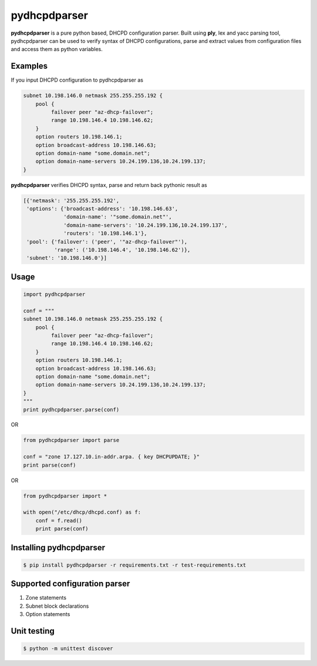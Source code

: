 ==============
pydhcpdparser
==============

**pydhcpdparser** is a pure python based, DHCPD configuration parser.
Built using **ply**, lex and yacc parsing tool, pydhcpdparser can be used
to verify syntax of DHCPD configurations, parse and extract values from
configuration files and access them as python variables.

Examples
---------
If you input DHCPD configuration to pydhcpdparser as

.. code:: bash

    subnet 10.198.146.0 netmask 255.255.255.192 {
        pool {
             failover peer "az-dhcp-failover";
             range 10.198.146.4 10.198.146.62;
        }
        option routers 10.198.146.1;
        option broadcast-address 10.198.146.63;
        option domain-name "some.domain.net";
        option domain-name-servers 10.24.199.136,10.24.199.137;
    }

**pydhcpdparser** verifies DHCPD syntax, parse and return back
pythonic result as

.. code:: bash

        [{'netmask': '255.255.255.192',
         'options': {'broadcast-address': '10.198.146.63',
                     'domain-name': '"some.domain.net"',
                     'domain-name-servers': '10.24.199.136,10.24.199.137',
                     'routers': '10.198.146.1'},
         'pool': {'failover': ('peer', '"az-dhcp-failover"'),
                  'range': ('10.198.146.4', '10.198.146.62')},
         'subnet': '10.198.146.0'}]


Usage
-----

.. code:: python

    import pydhcpdparser

    conf = """
    subnet 10.198.146.0 netmask 255.255.255.192 {
        pool {
             failover peer "az-dhcp-failover";
             range 10.198.146.4 10.198.146.62;
        }
        option routers 10.198.146.1;
        option broadcast-address 10.198.146.63;
        option domain-name "some.domain.net";
        option domain-name-servers 10.24.199.136,10.24.199.137;
    }
    """
    print pydhcpdparser.parse(conf)


OR

.. code:: python

    from pydhcpdparser import parse

    conf = "zone 17.127.10.in-addr.arpa. { key DHCPUPDATE; }"
    print parse(conf)


OR

.. code:: python

    from pydhcpdparser import *

    with open("/etc/dhcp/dhcpd.conf) as f:
        conf = f.read()
        print parse(conf)


Installing **pydhcpdparser**
----------------------------

.. code:: bash

    $ pip install pydhcpdparser -r requirements.txt -r test-requirements.txt


Supported configuration parser
------------------------------

1. Zone statements
2.  Subnet block declarations
3. Option statements


Unit testing
-------------

.. code:: bash

    $ python -m unittest discover

